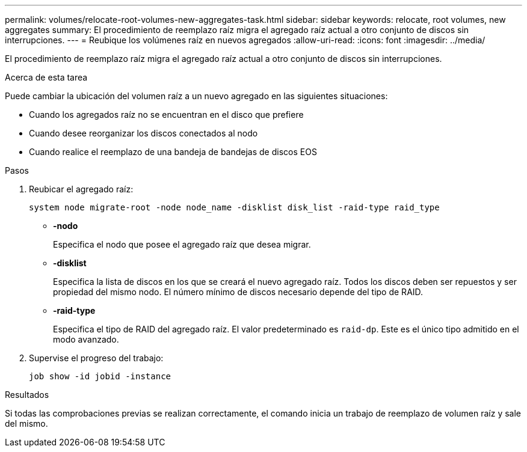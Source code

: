 ---
permalink: volumes/relocate-root-volumes-new-aggregates-task.html 
sidebar: sidebar 
keywords: relocate, root volumes, new aggregates 
summary: El procedimiento de reemplazo raíz migra el agregado raíz actual a otro conjunto de discos sin interrupciones. 
---
= Reubique los volúmenes raíz en nuevos agregados
:allow-uri-read: 
:icons: font
:imagesdir: ../media/


[role="lead"]
El procedimiento de reemplazo raíz migra el agregado raíz actual a otro conjunto de discos sin interrupciones.

.Acerca de esta tarea
Puede cambiar la ubicación del volumen raíz a un nuevo agregado en las siguientes situaciones:

* Cuando los agregados raíz no se encuentran en el disco que prefiere
* Cuando desee reorganizar los discos conectados al nodo
* Cuando realice el reemplazo de una bandeja de bandejas de discos EOS


.Pasos
. Reubicar el agregado raíz:
+
`system node migrate-root -node node_name -disklist disk_list -raid-type raid_type`

+
** *-nodo*
+
Especifica el nodo que posee el agregado raíz que desea migrar.

** *-disklist*
+
Especifica la lista de discos en los que se creará el nuevo agregado raíz. Todos los discos deben ser repuestos y ser propiedad del mismo nodo. El número mínimo de discos necesario depende del tipo de RAID.

** *-raid-type*
+
Especifica el tipo de RAID del agregado raíz. El valor predeterminado es `raid-dp`. Este es el único tipo admitido en el modo avanzado.



. Supervise el progreso del trabajo:
+
`job show -id jobid -instance`



.Resultados
Si todas las comprobaciones previas se realizan correctamente, el comando inicia un trabajo de reemplazo de volumen raíz y sale del mismo.
